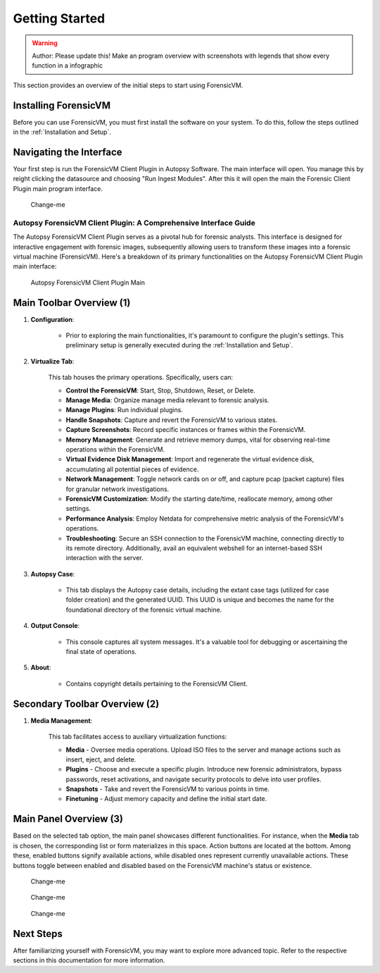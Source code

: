 =====================
Getting Started
=====================

.. warning::

   Author: Please update this! Make an program overview with screenshots with legends that show every function in a infographic

This section provides an overview of the initial steps to start using ForensicVM.

Installing ForensicVM
=========================

Before you can use ForensicVM, you must first install the software on your system. To do this, follow the steps outlined in the :ref:`Installation and Setup`.

Navigating the Interface
============================

Your first step is run the ForensicVM Client Plugin in Autopsy Software. The main interface will open. You manage this by reight clicking the datasource and choosing "Run Ingest Modules". After this it will open the main the Forensic Client Plugin main program interface.

.. figure:: img/infographics_0000.jpg
   :name: Change-me
   :alt: Change-me

   Change-me

Autopsy ForensicVM Client Plugin: A Comprehensive Interface Guide
------------------------------------------------------------------

The Autopsy ForensicVM Client Plugin serves as a pivotal hub for forensic analysts. This interface is designed for interactive engagement with forensic images, subsequently allowing users to transform these images into a forensic virtual machine (ForensicVM). Here's a breakdown of its primary functionalities on the Autopsy ForensicVM Client Plugin main interface:


.. figure:: img/infographics_0001.jpg
   :name: Autopsy ForensicVM Client Plugin
   :alt: Autopsy ForensicVM Client Plugin

   Autopsy ForensicVM Client Plugin Main


Main Toolbar Overview (1)
===========================

1. **Configuration**:
    
    - Prior to exploring the main functionalities, it's paramount to configure the plugin's settings. This preliminary setup is generally executed during the :ref:`Installation and Setup`.

2. **Virtualize Tab**:
    
    This tab houses the primary operations. Specifically, users can:

    - **Control the ForensicVM**: Start, Stop, Shutdown, Reset, or Delete.
    - **Manage Media**: Organize manage media relevant to forensic analysis.
    - **Manage Plugins**: Run individual plugins.
    - **Handle Snapshots**: Capture and revert the ForensicVM to various states.
    - **Capture Screenshots**: Record specific instances or frames within the ForensicVM.
    - **Memory Management**: Generate and retrieve memory dumps, vital for observing real-time operations within the ForensicVM.
    - **Virtual Evidence Disk Management**: Import and regenerate the virtual evidence disk, accumulating all potential pieces of evidence.
    - **Network Management**: Toggle network cards on or off, and capture pcap (packet capture) files for granular network investigations.
    - **ForensicVM Customization**: Modify the starting date/time, reallocate memory, among other settings.
    - **Performance Analysis**: Employ Netdata for comprehensive metric analysis of the ForensicVM's operations.
    - **Troubleshooting**: Secure an SSH connection to the ForensicVM machine, connecting directly to its remote directory. Additionally, avail an equivalent webshell for an internet-based SSH interaction with the server.

3. **Autopsy Case**:
    
    - This tab displays the Autopsy case details, including the extant case tags (utilized for case folder creation) and the generated UUID. This UUID is unique and becomes the name for the foundational directory of the forensic virtual machine.

4. **Output Console**:
    
    - This console captures all system messages. It's a valuable tool for debugging or ascertaining the final state of operations.

5. **About**:

    - Contains copyright details pertaining to the ForensicVM Client.

Secondary Toolbar Overview (2)
==============================

1. **Media Management**:

    This tab facilitates access to auxiliary virtualization functions:

    - **Media** - Oversee media operations. Upload ISO files to the server and manage actions such as insert, eject, and delete.
    - **Plugins** - Choose and execute a specific plugin. Introduce new forensic administrators, bypass passwords, reset activations, and navigate security protocols to delve into user profiles.
    - **Snapshots** - Take and revert the ForensicVM to various points in time.
    - **Finetuning** - Adjust memory capacity and define the initial start date.


Main Panel Overview (3)
=======================

Based on the selected tab option, the main panel showcases different functionalities. For instance, when the **Media** tab is chosen, the corresponding list or form materializes in this space. Action buttons are located at the bottom. Among these, enabled buttons signify available actions, while disabled ones represent currently unavailable actions. These buttons toggle between enabled and disabled based on the ForensicVM machine's status or existence.


.. figure:: img/infographics_0002.jpg
   :name: Change-me
   :alt: Change-me

   Change-me

.. figure:: img/infographics_0003.jpg
   :name: Change-me
   :alt: Change-me

   Change-me

.. figure:: img/infographics_0004.jpg
   :name: Change-me
   :alt: Change-me

   Change-me

Next Steps
============

After familiarizing yourself with ForensicVM, you may want to explore more advanced topic. Refer to the respective sections in this documentation for more information.
